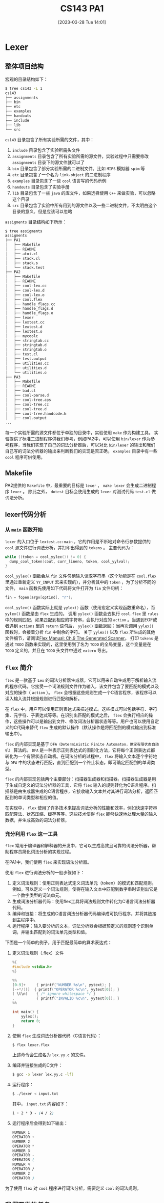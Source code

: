 #+OPTIONS: author:nil ^:{}
#+HUGO_BASE_DIR: ../../../..
#+HUGO_SECTION: post/2023/03
#+HUGO_CUSTOM_FRONT_MATTER: :toc true
#+HUGO_AUTO_SET_LASTMOD: t
#+HUGO_DRAFT: false
#+DATE: [2023-03-28 Tue 14:01]
#+TITLE: CS143 PA1
#+HUGO_TAGS: CS143 编译
#+HUGO_CATEGORIES: 编译

* Lexer
** 整体项目结构
宏观的目录结构如下：
#+BEGIN_SRC sh
  $ tree cs143 -L 1
  cs143
  ├── assignments
  ├── bin
  ├── etc
  ├── examples
  ├── handouts
  ├── include
  ├── lib
  └── src
#+END_SRC
=cs143= 目录包含了所有实验所需的文件，其中：
1. =include= 目录包含了实验所需头文件
2. =assignments= 目录包含了所有实验所需的源文件，实验过程中只需要修改 =assignments= 目录下的源文件就可以了
3. =bin= 目录包含了部分实验所需的二进制文件，比如 =MIPS= 模拟器 =spim= 等
4. =etc= 目录包含了一个名为 =link-object= 的二进制程序
4. =examples= 目录包含了一些 =cool= 语言写的代码示例
5. =handouts= 目录包含了实验手册
6. =lib= 目录包含了一些 =java= 的库文件，如果选择使用 =C++= 来做实验，可以忽略这个目录
7. =src= 目录包含了实验中所有用到的源文件以及一些二进制文件，不太明白这个目录的意义，但是应该可以忽略
=assigments= 目录结构如下所示：
#+BEGIN_SRC sh
  $ tree assigments
  assigments
  ├── PA1
  │   ├── Makefile
  │   ├── README
  │   ├── atoi.cl
  │   ├── stack.cl
  │   ├── stack.s
  │   └── stack.test
  ├── PA2
  │   ├── Makefile
  │   ├── README
  │   ├── cool-lex.cc
  │   ├── cool-lex.d
  │   ├── cool-lex.o
  │   ├── cool.flex
  │   ├── handle_flags.cc
  │   ├── handle_flags.d
  │   ├── handle_flags.o
  │   ├── lexer
  │   ├── lextest.cc
  │   ├── lextest.d
  │   ├── lextest.o
  │   ├── mycoolc
  │   ├── stringtab.cc
  │   ├── stringtab.d
  │   ├── stringtab.o
  │   ├── test.cl
  │   ├── test.output
  │   ├── utilities.cc
  │   ├── utilities.d
  │   └── utilities.o
  ├── PA3
  │   ├── Makefile
  │   ├── README
  │   ├── bad.cl
  │   ├── cool-parse.d
  │   ├── cool-tree.aps
  │   ├── cool-tree.cc
  │   ├── cool-tree.d
  │   ├── cool-tree.handcode.h
  │   ├── cool.output
  ...
#+END_SRC
每一个实验所需的源文件都位于单独的目录中，实验使用 =make= 作为构建工具。
实验提供了标准二进制程序供我们参考，例如PA2中，可以使用 =bin/lexer= 作为参考程序，当我们实现了自己的词法分析器后，可以对比 =bin/lexer= 的输出和我们自己写的词法分析器的输出来判断我们的实现是否正确。 =examples= 目录中有一些 =cool= 程序可供使用。
** Makefile
PA2提供的 =Makefile= 中，最重要的目标是 =lexer= ， =make lexer= 会生成二进制程序 =lexer= 。
除此之外， =dotest= 目标会使用生成的 =lexer= 对测试代码 =test.cl= 做词法分析。
** lexer代码分析
*** 从 =main= 函数开始
=lexer= 的入口位于 =lextest.cc:main= ，它的作用是不断地对命令行参数提供的 =cool= 源文件进行词法分析，并打印出得到的 =tokens= 。
主要代码为：
#+BEGIN_SRC cpp
  while ((token = cool_yylex()) != 0) {
    dump_cool_token(cout, curr_lineno, token, cool_yylval);
  }
#+END_SRC
=cool_yylex()= 函数会从 =fin= 文件句柄输入读取字符串（这个功能是在 =cool.flex= 里通过重新定义 =YY_INPUT= 宏来实现的），并分析其中的 =token= ，为了分析不同的文件， =main= 函数先使用如下代码将文件打开为 =fin= 文件句柄：
#+BEGIN_SRC cpp
  fin = fopen(argv[optind], "r");
#+END_SRC
=cool_yylex()= 函数实际上就是 =yylex()= 函数（使用宏定义实现函数重命名），而 =yylex()= 函数是由 =flex= 生成的。
调用 =yylex()= 函数会去执行 =cool.flex= 里 =rules= 中的规则匹配，如果匹配到相应的字符串，会执行对应的 =action= 。当遇到EOF或者遇到 =actions= 里的 =return= 语句后， =yylex()= 函数返回；当再次调用 =yylex()= 函数时，会接着分析 =fin= 中剩余的字符。
关于 =yylex()= 以及 =flex= 所生成的其他文件细节，请阅读[[https://westes.github.io/flex/manual/Generated-Scanner.html#Generated-Scanner][Flex Manual: Ch.9 The Generated Scanner]]。
打印 =tokens= 是通过 =TODO= 函数来实现的，这里使用到了名为 =TODO= 的全局变量，这个变量是在 =TODO= 定义的，并且在 =TODO= 头文件中通过 =extern= 导出。
** =flex= 简介
=flex= 是一款基于 =Lex= 的词法分析器生成器。它可以用来自动生成用于解析输入流的程序代码。它接受一个词法规则文件作为输入，该文件包含了要匹配的模式以及对应的操作（ =action= ）。 =flex= 会根据这些规则生成一个C语言程序，该程序可以读入输入流并根据规则进行匹配和解析。

在 =flex= 中，用户可以使用正则表达式来描述模式。这些模式可以包括字符、字符集、元字符、子表达式等等。在识别出匹配的模式之后， =flex= 会执行相应的操作，这些操作可以是输出到文件、修改词法分析器状态等等。用户也可以使用自定义的C代码来替代 =flex= 生成的默认操作（默认操作是将匹配到的模式输出到标准输出中）。

=flex= 的内部实现是基于 =DFA（Deterministic Finite Automaton，确定有限状态自动机）= 算法的。 =DFA= 是一种表示正则表达式的图形化方法，它将每个正则表达式都转化为一个有限状态自动机。在词法分析的过程中， =flex= 将输入文本逐个字符地与 =DFA= 中的状态进行匹配，直到匹配到一个终止状态，即可确定匹配到的单词类型。

=flex= 的内部实现包括两个主要部分：扫描器生成器和扫描器。扫描器生成器是用于生成自定义的词法分析器的工具，它将 =flex= 输入的规则转化为C语言程序。扫描器是由生成器生成的C语言程序，它接收输入文本并对其进行词法分析，返回匹配到的单词类型和相应的值。

在实现中， =flex= 使用了许多技术来提高词法分析的性能和效率，例如快速字符串匹配算法、状态压缩、缓存等等。这些技术使得 =flex= 能够快速地处理大量的输入数据，并生成高效的词法分析器。
*** 充分利用 =flex= 这一工具
=flex= 常用于编译器和解释器的开发中，它可以生成高效且可靠的词法分析器，帮助程序员简化词法分析的实现过程。

在PA1中，我们使用 =flex= 来实现语法分析器。

使用 =flex= 进行词法分析的一般步骤如下：
1. 定义词法规则：使用正则表达式定义词法单元（token）的模式和匹配规则。例如，可以定义一个词法规则，使得在输入文本中匹配到数字串时识别出它是一个数字类型的词法单元。
2. 生成词法分析器代码：使用flex工具将词法规则文件转化为C语言词法分析器代码。
3. 编译和链接：将生成的C语言词法分析器代码编译成可执行程序，并将其链接到主程序中。
4. 运行程序：输入要分析的文本，词法分析器会根据预定义的规则逐个识别单词，并输出匹配到的词法单元类型和值。

下面是一个简单的例子，用于匹配最简单的算术表达式：
1. 定义词法规则（.flex）文件
   #+BEGIN_SRC c
     %{
     #include <stdio.h>
     %}

     %%
     [0-9]+     { printf("NUMBER %s\n", yytext); }
     [-+*/()]  { printf("OPERATOR %c\n", yytext[0]); }
     [ \t\n]    { /* ignore whitespace */ }
     .          { printf("INVALID %c\n", yytext[0]); }
     %%

     int main() {
         yylex();
         return 0;
     }
   #+END_SRC
2. 使用 =flex= 生成词法分析器代码（C语言代码）：
   #+BEGIN_SRC sh
     $ flex lexer.flex
   #+END_SRC
   上述命令会生成名为 =lex.yy.c= 的文件。
3. 编译并链接生成的C文件：
   #+BEGIN_SRC sh
     $ gcc -o lexer lex.yy.c -lfl
   #+END_SRC
4. 运行程序：
   #+BEGIN_SRC sh
     $ ./lexer < input.txt
   #+END_SRC
   其中， =input.txt= 内容如下：
   #+BEGIN_SRC scss
     1 + 2 * 3 - (4 / 2)
   #+END_SRC
5. 运行程序后会得到如下输出：
   #+BEGIN_SRC scss
     NUMBER 1
     OPERATOR +
     NUMBER 2
     OPERATOR *
     NUMBER 3
     OPERATOR -
     OPERATOR (
     NUMBER 4
     OPERATOR /
     NUMBER 2
     OPERATOR )

   #+END_SRC

为了使用 =flex= 对 =cool= 程序进行词法分析，需要定义 =cool= 的词法规则。

** 我们要做的任务
我们要做的任务主要是使用 =flex= 对 =cool= 的词法规则进行说明。

编写词法规则的一般步骤如下：
1. 使用正则表达式定义词法单元的模式和匹配规则。
2. 将每个模式与对应的动作（action）关联起来。动作是在匹配到相应模式时要执行的C语言代码。
3. 在规则文件的头部声明C语言头文件和其他需要使用的库或函数。
4. 在规则文件的主体部分定义每个词法单元的模式和对应的动作。

=flex= 的规则及动作编写方法细节请参考[[https://westes.github.io/flex/manual/][手册]]。

以 =INT_CONST= 为例，需要先在 =lexer.flex= 文件的 =definitions= 部分使用正则表达式定义整数的模式，接着在 =rules= 部分定义匹配到 =INT_CONST= 后该执行什么操作。从 =lexer.flex= 截取出的代码如下：
#+BEGIN_SRC c
  %{
  ...
  %}

  ...
  DIGIT  [0-9]

  %%

  {DIGIT}+  {
    yylval.symbol = inttable.add_string(yytext);
    return INT_CONST;
  }

  %%

  ...
#+END_SRC

我们在 =definitions= 部分定义了 =DIGIT= 的模式为0-9的数字，并在 =rules= 部分说明了，匹配到若干个 =DIGIT= （ ={DIGIT}+= ）后，调用 =add_string= 函数将 =yytext= 添加到 =inttable= 中，同时设置全局变量 =yylval.symbol= 为这个 =token= 的指针，方便后面使用；最后返回这个 =token= 的类型 =INT_CONST= 。 =flex= 实际上会把我们这里编写的 =rules= 代码原封不动地粘贴到 =yylex= 函数中，也就是说，在我们调用 =yylex= 函数的时候，如果匹配到 ={DIGIT}+=， =yylex= 函数会返回 =INT_CONST= 。（所以在 =lextest.cc= 的 =main= 函数中，其实是在不断地执行 =yylex()= 函数来获取每一个 =token= ）

接着，只需要按照上述方式把其他规则描述出来即可。这里就不贴其他的规则实现了。
